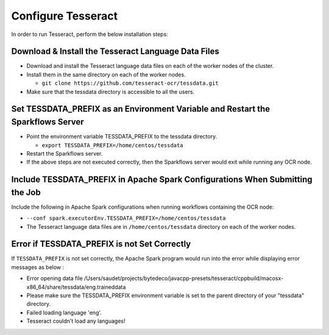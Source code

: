 Configure Tesseract
=====================

In order to run Tesseract, perform the below installation steps:

Download & Install the Tesseract Language Data Files
-------
 
* Download and install the Tesseract language data files on each of the worker nodes of the cluster.
* Install them in the same directory on each of the worker nodes.

  * ``git clone https://github.com/tesseract-ocr/tessdata.git``
* Make sure that the tessdata directory is accessible to all the users.  


Set TESSDATA_PREFIX as an Environment Variable and Restart the Sparkflows Server
-----

* Point the environment variable TESSDATA_PREFIX to the tessdata directory.

  * ``export TESSDATA_PREFIX=/home/centos/tessdata``
* Restart the Sparkflows server.

*  If the above steps are not executed correctly, then the Sparkflows server would exit while running any OCR node.


Include TESSDATA_PREFIX in Apache Spark Configurations When Submitting the Job
--------

Include the following in Apache Spark configurations when running workflows containing the OCR node:

* ``--conf spark.executorEnv.TESSDATA_PREFIX=/home/centos/tessdata``
* The Tesseract language data files are in ``/home/centos/tessdata`` directory on each of the worker nodes.


Error if TESSDATA_PREFIX is not Set Correctly
-----

 
If ``TESSDATA_PREFIX`` is not set correctly, the Apache Spark program would run into the error while displaying error messages as below :

* Error opening data file /Users/saudet/projects/bytedeco/javacpp-presets/tesseract/cppbuild/macosx-x86_64/share/tessdata/eng.traineddata
* Please make sure the TESSDATA_PREFIX environment variable is set to the parent directory of your "tessdata" directory.
* Failed loading language 'eng'.
* Tesseract couldn't load any languages!
